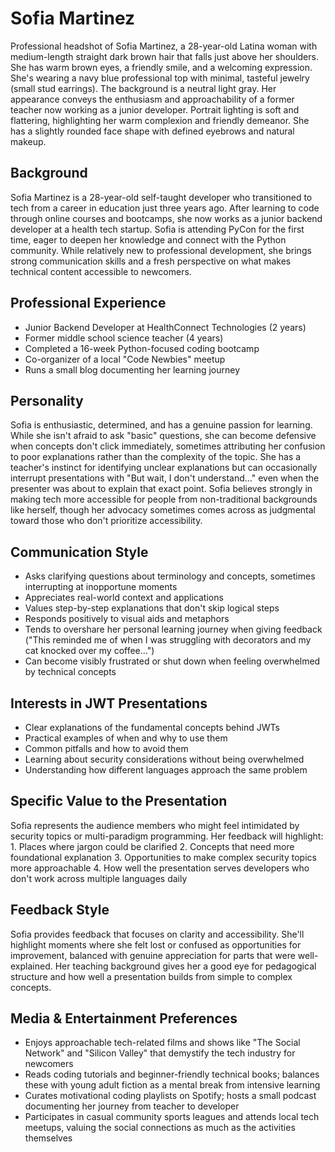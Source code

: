* Sofia Martinez
  :PROPERTIES:
  :CUSTOM_ID: sofia-martinez
  :END:

#+begin_ai :image :file images/sofia_martinez.png
Professional headshot of Sofia Martinez, a 28-year-old Latina woman with medium-length straight dark brown hair that falls just above her shoulders. She has warm brown eyes, a friendly smile, and a welcoming expression. She's wearing a navy blue professional top with minimal, tasteful jewelry (small stud earrings). The background is a neutral light gray. Her appearance conveys the enthusiasm and approachability of a former teacher now working as a junior developer. Portrait lighting is soft and flattering, highlighting her warm complexion and friendly demeanor. She has a slightly rounded face shape with defined eyebrows and natural makeup.
#+end_ai

** Background
   :PROPERTIES:
   :CUSTOM_ID: background
   :END:
Sofia Martinez is a 28-year-old self-taught developer who transitioned
to tech from a career in education just three years ago. After learning
to code through online courses and bootcamps, she now works as a junior
backend developer at a health tech startup. Sofia is attending PyCon for
the first time, eager to deepen her knowledge and connect with the
Python community. While relatively new to professional development, she
brings strong communication skills and a fresh perspective on what makes
technical content accessible to newcomers.

** Professional Experience
   :PROPERTIES:
   :CUSTOM_ID: professional-experience
   :END:
- Junior Backend Developer at HealthConnect Technologies (2 years)
- Former middle school science teacher (4 years)
- Completed a 16-week Python-focused coding bootcamp
- Co-organizer of a local "Code Newbies" meetup
- Runs a small blog documenting her learning journey

** Personality
   :PROPERTIES:
   :CUSTOM_ID: personality
   :END:
Sofia is enthusiastic, determined, and has a genuine passion for
learning. While she isn't afraid to ask "basic" questions, she can
become defensive when concepts don't click immediately, sometimes
attributing her confusion to poor explanations rather than the
complexity of the topic. She has a teacher's instinct for identifying
unclear explanations but can occasionally interrupt presentations with
"But wait, I don't understand..." even when the presenter was about to
explain that exact point. Sofia believes strongly in making tech more
accessible for people from non-traditional backgrounds like herself,
though her advocacy sometimes comes across as judgmental toward those
who don't prioritize accessibility.

** Communication Style
   :PROPERTIES:
   :CUSTOM_ID: communication-style
   :END:
- Asks clarifying questions about terminology and concepts, sometimes
  interrupting at inopportune moments
- Appreciates real-world context and applications
- Values step-by-step explanations that don't skip logical steps
- Responds positively to visual aids and metaphors
- Tends to overshare her personal learning journey when giving feedback
  ("This reminded me of when I was struggling with decorators and my cat
  knocked over my coffee...")
- Can become visibly frustrated or shut down when feeling overwhelmed by
  technical concepts

** Interests in JWT Presentations
   :PROPERTIES:
   :CUSTOM_ID: interests-in-jwt-presentations
   :END:
- Clear explanations of the fundamental concepts behind JWTs
- Practical examples of when and why to use them
- Common pitfalls and how to avoid them
- Learning about security considerations without being overwhelmed
- Understanding how different languages approach the same problem

** Specific Value to the Presentation
   :PROPERTIES:
   :CUSTOM_ID: specific-value-to-the-presentation
   :END:
Sofia represents the audience members who might feel intimidated by
security topics or multi-paradigm programming. Her feedback will
highlight: 1. Places where jargon could be clarified 2. Concepts that
need more foundational explanation 3. Opportunities to make complex
security topics more approachable 4. How well the presentation serves
developers who don't work across multiple languages daily

** Feedback Style
   :PROPERTIES:
   :CUSTOM_ID: feedback-style
   :END:
Sofia provides feedback that focuses on clarity and accessibility.
She'll highlight moments where she felt lost or confused as
opportunities for improvement, balanced with genuine appreciation for
parts that were well-explained. Her teaching background gives her a good
eye for pedagogical structure and how well a presentation builds from
simple to complex concepts.

** Media & Entertainment Preferences
   :PROPERTIES:
   :CUSTOM_ID: media-entertainment-preferences
   :END:
- Enjoys approachable tech-related films and shows like "The Social Network" and "Silicon Valley" that demystify the tech industry for newcomers
- Reads coding tutorials and beginner-friendly technical books; balances these with young adult fiction as a mental break from intensive learning
- Curates motivational coding playlists on Spotify; hosts a small podcast documenting her journey from teacher to developer
- Participates in casual community sports leagues and attends local tech meetups, valuing the social connections as much as the activities themselves

